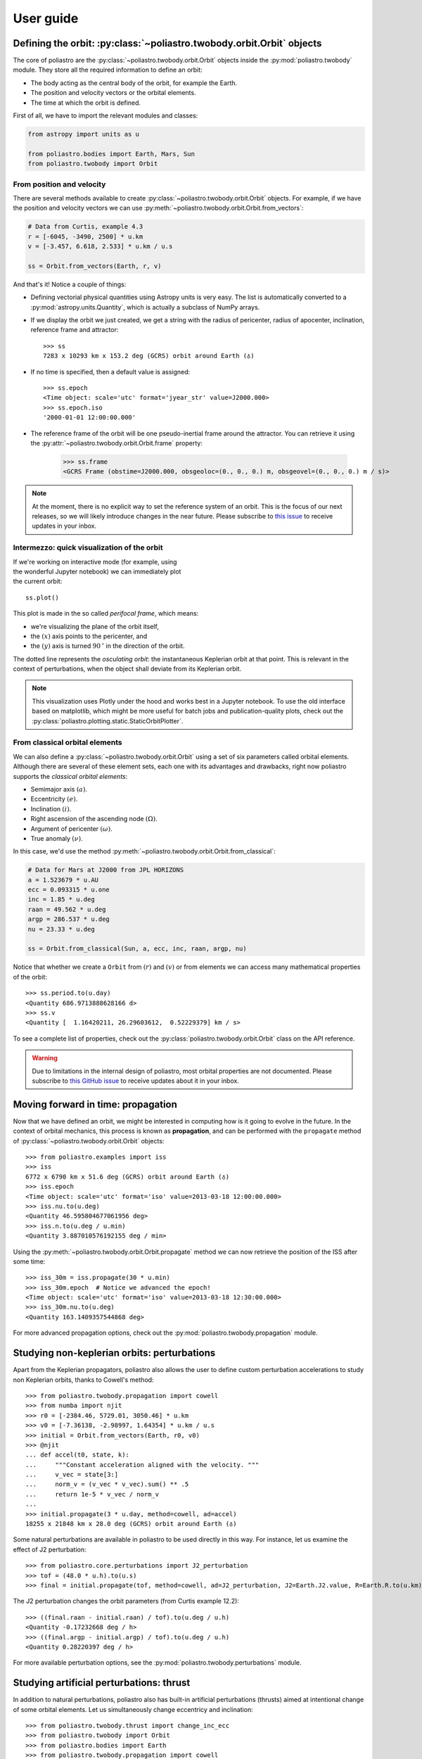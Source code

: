 User guide
==========

Defining the orbit: :py:class:`~poliastro.twobody.orbit.Orbit` objects
----------------------------------------------------------------------

The core of poliastro are the :py:class:`~poliastro.twobody.orbit.Orbit` objects
inside the :py:mod:`poliastro.twobody` module. They store all the required
information to define an orbit:

* The body acting as the central body of the orbit, for example the Earth.
* The position and velocity vectors or the orbital elements.
* The time at which the orbit is defined.

First of all, we have to import the relevant modules and classes:

.. code-block:: python

    from astropy import units as u

    from poliastro.bodies import Earth, Mars, Sun
    from poliastro.twobody import Orbit

From position and velocity
~~~~~~~~~~~~~~~~~~~~~~~~~~

There are several methods available to create
:py:class:`~poliastro.twobody.orbit.Orbit` objects. For example, if we have the
position and velocity vectors we can use
:py:meth:`~poliastro.twobody.orbit.Orbit.from_vectors`:

.. code-block:: python

    # Data from Curtis, example 4.3
    r = [-6045, -3490, 2500] * u.km
    v = [-3.457, 6.618, 2.533] * u.km / u.s

    ss = Orbit.from_vectors(Earth, r, v)

And that's it! Notice a couple of things:

* Defining vectorial physical quantities using Astropy units is very easy.
  The list is automatically converted to a :py:mod:`astropy.units.Quantity`,
  which is actually a subclass of NumPy arrays.
* If we display the orbit we just created, we get a string with the radius of
  pericenter, radius of apocenter, inclination, reference frame and attractor::

    >>> ss
    7283 x 10293 km x 153.2 deg (GCRS) orbit around Earth (♁)

* If no time is specified, then a default value is assigned::

    >>> ss.epoch
    <Time object: scale='utc' format='jyear_str' value=J2000.000>
    >>> ss.epoch.iso
    '2000-01-01 12:00:00.000'

* The reference frame of the orbit will be one pseudo-inertial frame around the
  attractor. You can retrieve it using the :py:attr:`~poliastro.twobody.orbit.Orbit.frame` property:

    >>> ss.frame
    <GCRS Frame (obstime=J2000.000, obsgeoloc=(0., 0., 0.) m, obsgeovel=(0., 0., 0.) m / s)>

.. _`International Celestial Reference System or ICRS`: http://web.archive.org/web/20170920023932/http://aa.usno.navy.mil:80/faq/docs/ICRS_doc.php

.. note::

  At the moment, there is no explicit way to set the reference system of an orbit. This
  is the focus of our next releases, so we will likely introduce changes in the near
  future. Please subscribe to `this issue <https://github.com/poliastro/poliastro/issues/257>`_
  to receive updates in your inbox.

Intermezzo: quick visualization of the orbit
~~~~~~~~~~~~~~~~~~~~~~~~~~~~~~~~~~~~~~~~~~~~

.. figure:: _static/curtis.png
   :align: right
   :figwidth: 350
   :alt: Plot of the orbit

If we're working on interactive mode (for example, using the wonderful Jupyter
notebook) we can immediately plot the current orbit::

    ss.plot()

This plot is made in the so called *perifocal frame*, which means:

* we're visualizing the plane of the orbit itself,
* the :math:`(x)` axis points to the pericenter, and
* the :math:`(y)` axis is turned :math:`90 \mathrm{^\circ}` in the
  direction of the orbit.

The dotted line represents the *osculating orbit*:
the instantaneous Keplerian orbit at that point. This is relevant in the
context of perturbations, when the object shall deviate from its Keplerian
orbit.


.. note::

  This visualization uses Plotly under the hood and works best in a Jupyter notebook.
  To use the old interface based on matplotlib,
  which might be more useful for batch jobs and publication-quality plots,
  check out the :py:class:`poliastro.plotting.static.StaticOrbitPlotter`.

From classical orbital elements
~~~~~~~~~~~~~~~~~~~~~~~~~~~~~~~

We can also define a :py:class:`~poliastro.twobody.orbit.Orbit` using a set of
six parameters called orbital elements. Although there are several of
these element sets, each one with its advantages and drawbacks, right now
poliastro supports the *classical orbital elements*:

* Semimajor axis :math:`(a)`.
* Eccentricity :math:`(e)`.
* Inclination :math:`(i)`.
* Right ascension of the ascending node :math:`(\Omega)`.
* Argument of pericenter :math:`(\omega)`.
* True anomaly :math:`(\nu)`.

In this case, we'd use the method
:py:meth:`~poliastro.twobody.orbit.Orbit.from_classical`:

.. code-block:: python

    # Data for Mars at J2000 from JPL HORIZONS
    a = 1.523679 * u.AU
    ecc = 0.093315 * u.one
    inc = 1.85 * u.deg
    raan = 49.562 * u.deg
    argp = 286.537 * u.deg
    nu = 23.33 * u.deg
    
    ss = Orbit.from_classical(Sun, a, ecc, inc, raan, argp, nu)

Notice that whether we create a ``Orbit`` from :math:`(r)` and :math:`(v)` or from
elements we can access many mathematical properties of the orbit::

    >>> ss.period.to(u.day)
    <Quantity 686.9713888628166 d>
    >>> ss.v
    <Quantity [  1.16420211, 26.29603612,  0.52229379] km / s>

To see a complete list of properties, check out the
:py:class:`poliastro.twobody.orbit.Orbit` class on the API reference.

.. warning::

  Due to limitations in the internal design of poliastro,
  most orbital properties are not documented.
  Please subscribe to `this GitHub issue <https://github.com/poliastro/poliastro/issues/435>`_
  to receive updates about it in your inbox.

Moving forward in time: propagation
-----------------------------------

Now that we have defined an orbit, we might be interested in computing
how is it going to evolve in the future. In the context of orbital
mechanics, this process is known as **propagation**, and can be
performed with the ``propagate`` method of
:py:class:`~poliastro.twobody.orbit.Orbit` objects::

    >>> from poliastro.examples import iss
    >>> iss
    6772 x 6790 km x 51.6 deg (GCRS) orbit around Earth (♁)
    >>> iss.epoch
    <Time object: scale='utc' format='iso' value=2013-03-18 12:00:00.000>
    >>> iss.nu.to(u.deg)
    <Quantity 46.595804677061956 deg>
    >>> iss.n.to(u.deg / u.min)
    <Quantity 3.887010576192155 deg / min>

Using the :py:meth:`~poliastro.twobody.orbit.Orbit.propagate` method
we can now retrieve the position of the ISS after some time::

    >>> iss_30m = iss.propagate(30 * u.min)
    >>> iss_30m.epoch  # Notice we advanced the epoch!
    <Time object: scale='utc' format='iso' value=2013-03-18 12:30:00.000>
    >>> iss_30m.nu.to(u.deg)
    <Quantity 163.1409357544868 deg>

For more advanced propagation options, check out the
:py:mod:`poliastro.twobody.propagation` module.

Studying non-keplerian orbits: perturbations
--------------------------------------------

Apart from the Keplerian propagators, poliastro also allows
the user to define custom perturbation accelerations to study
non Keplerian orbits, thanks to Cowell's method::

    >>> from poliastro.twobody.propagation import cowell
    >>> from numba import njit
    >>> r0 = [-2384.46, 5729.01, 3050.46] * u.km
    >>> v0 = [-7.36138, -2.98997, 1.64354] * u.km / u.s
    >>> initial = Orbit.from_vectors(Earth, r0, v0)
    >>> @njit
    ... def accel(t0, state, k):
    ...     """Constant acceleration aligned with the velocity. """
    ...     v_vec = state[3:]
    ...     norm_v = (v_vec * v_vec).sum() ** .5
    ...     return 1e-5 * v_vec / norm_v
    ...
    >>> initial.propagate(3 * u.day, method=cowell, ad=accel)
    18255 x 21848 km x 28.0 deg (GCRS) orbit around Earth (♁)

Some natural perturbations are available in poliastro to be used
directly in this way. For instance,
let us examine the effect of J2 perturbation::

    >>> from poliastro.core.perturbations import J2_perturbation
    >>> tof = (48.0 * u.h).to(u.s)
    >>> final = initial.propagate(tof, method=cowell, ad=J2_perturbation, J2=Earth.J2.value, R=Earth.R.to(u.km).value)

The J2 perturbation changes the orbit parameters (from Curtis example 12.2)::

    >>> ((final.raan - initial.raan) / tof).to(u.deg / u.h)
    <Quantity -0.17232668 deg / h>
    >>> ((final.argp - initial.argp) / tof).to(u.deg / u.h)
    <Quantity 0.28220397 deg / h>

For more available perturbation options, see the
:py:mod:`poliastro.twobody.perturbations` module.

Studying artificial perturbations: thrust
--------------------------------------------

In addition to natural perturbations, poliastro also has
built-in artificial perturbations (thrusts) aimed
at intentional change of some orbital elements. 
Let us simultaneously change eccentricy and inclination::

    >>> from poliastro.twobody.thrust import change_inc_ecc
    >>> from poliastro.twobody import Orbit
    >>> from poliastro.bodies import Earth
    >>> from poliastro.twobody.propagation import cowell
    >>> from astropy import units as u
    >>> from astropy.time import Time
    >>> ecc_0, ecc_f = 0.4, 0.0
    >>> a = 42164
    >>> inc_0, inc_f = 0.0, (20.0 * u.deg).to(u.rad).value
    >>> argp = 0.0
    >>> f = 2.4e-7
    >>> k = Earth.k.to(u.km**3 / u.s**2).value
    >>> s0 = Orbit.from_classical(Earth, a * u.km, ecc_0 * u.one, inc_0 * u.deg, 0 * u.deg, argp * u.deg, 0 * u.deg, epoch=Time(0, format='jd', scale='tdb'))
    >>> a_d, _, _, t_f = change_inc_ecc(s0, ecc_f, inc_f, f)
    >>> sf = s0.propagate(t_f * u.s, method=cowell, ad=a_d, rtol=1e-8)

The thrust changes orbit parameters as desired (within errors)::

    >>> sf.inc, sf.ecc
    (<Quantity 0.34719734 rad>, <Quantity 0.00894513>)

For more available perturbation options, see the
:py:mod:`poliastro.twobody.thrust` module.

Changing the orbit: :py:class:`~poliastro.maneuver.Maneuver` objects
--------------------------------------------------------------------

poliastro helps us define several in-plane and general out-of-plane
maneuvers with the :py:class:`~poliastro.maneuver.Maneuver` class inside the
:py:mod:`poliastro.maneuver` module.

Each ``Maneuver`` consists on a list of impulses :math:`\Delta v_i`
(changes in velocity) each one applied at a certain instant :math:`t_i`. The
simplest maneuver is a single change of velocity without delay: you can
recreate it either using the :py:meth:`~poliastro.maneuver.Maneuver.impulse`
method or instantiating it directly.

.. code-block:: python

    from poliastro.maneuver import Maneuver

    dv = [5, 0, 0] * u.m / u.s
    
    man = Maneuver.impulse(dv)
    man = Maneuver((0 * u.s, dv))  # Equivalent

There are other useful methods you can use to compute common in-plane
maneuvers, notably :py:meth:`~poliastro.maneuver.Maneuver.hohmann` and
:py:meth:`~poliastro.maneuver.Maneuver.bielliptic` for `Hohmann`_ and
`bielliptic`_ transfers respectively. Both return the corresponding
``Maneuver`` object, which in turn you can use to calculate the total cost
in terms of velocity change :math:`\sum |\Delta v_i|` and the transfer
time::

    >>> ss_i = Orbit.circular(Earth, alt=700 * u.km)
    >>> ss_i
    7078 x 7078 km x 0.0 deg (GCRS) orbit around Earth (♁)
    >>> hoh = Maneuver.hohmann(ss_i, 36000 * u.km)
    >>> hoh.get_total_cost()
    <Quantity 3.6173981270031357 km / s>
    >>> hoh.get_total_time()
    <Quantity 15729.741535747102 s>

You can also retrieve the individual vectorial impulses::

    >>> hoh.impulses[0]
    (<Quantity 0 s>, <Quantity [ 0.        , 2.19739818, 0.        ] km / s>)
    >>> hoh[0]  # Equivalent
    (<Quantity 0 s>, <Quantity [ 0.        , 2.19739818, 0.        ] km / s>)
    >>> tuple(val.decompose([u.km, u.s]) for val in hoh[1])
    (<Quantity 15729.741535747102 s>, <Quantity [ 0.        , 1.41999995, 0.        ] km / s>)

.. _Hohmann: http://en.wikipedia.org/wiki/Hohmann_transfer_orbit
.. _bielliptic: http://en.wikipedia.org/wiki/Bi-elliptic_transfer

To actually retrieve the resulting ``Orbit`` after performing a maneuver, use
the method :py:meth:`~poliastro.twobody.orbit.Orbit.apply_maneuver`::

    >>> ss_f = ss_i.apply_maneuver(hoh)
    >>> ss_f
    36000 x 36000 km x 0.0 deg (GCRS) orbit around Earth (♁)

More advanced plotting: :py:class:`~poliastro.plotting.OrbitPlotter` objects
----------------------------------------------------------------------------

We previously saw the :py:func:`poliastro.plotting.plot` function to easily
plot orbits. Now we'd like to plot several orbits in one graph (for example,
the maneuver we computed in the previous section). For this purpose, we
have :py:class:`~poliastro.plotting.OrbitPlotter` objects in the
:py:mod:`~poliastro.plotting` module.

These objects hold the perifocal plane of the first ``Orbit`` we plot in
them, projecting any further trajectories on this plane. This allows to
easily visualize in two dimensions:

.. code-block:: python

    from poliastro.plotting import OrbitPlotter
    
    op = OrbitPlotter2D()
    ss_a, ss_f = ss_i.apply_maneuver(hoh, intermediate=True)
    op.plot(ss_i, label="Initial orbit")
    op.plot(ss_a, label="Transfer orbit")
    op.plot(ss_f, label="Final orbit")

Which produces this beautiful plot:

.. figure:: _static/hohmann.png
   :align: center
   :alt: Hohmann transfer
   
   Plot of a Hohmann transfer.

Where are the planets? Computing ephemerides
--------------------------------------------

.. versionadded:: 0.3.0

Thanks to Astropy and jplephem, poliastro can now read Satellite
Planet Kernel (SPK) files, part of NASA's SPICE toolkit. This means that
we can query the position and velocity of the planets of the Solar System.

The method :py:meth:`~poliastro.twobody.orbit.Orbit.get_body_ephem` will return
a planetary orbit using low precision ephemerides available in
Astropy and an :py:mod:`astropy.time.Time`:

.. code-block:: python

    from astropy import time
    epoch = time.Time("2015-05-09 10:43")  # UTC by default

And finally, retrieve the planet orbit::

    >>> from poliastro import ephem
    >>> Orbit.from_body_ephem(Earth, epoch)
    1 x 1 AU x 23.4 deg (ICRS) orbit around Sun (☉)

This does not require any external download. If on the other hand we want
to use higher precision ephemerides, we can tell Astropy to do so::

    >>> from astropy.coordinates import solar_system_ephemeris
    >>> solar_system_ephemeris.set("jpl")
    Downloading http://naif.jpl.nasa.gov/pub/naif/generic_kernels/spk/planets/de430.bsp
    |==========>-------------------------------|  23M/119M (19.54%) ETA    59s22ss23

This in turn will download the ephemerides files from NASA and use them
for future computations. For more information, check out
`Astropy documentation on ephemerides`_.

.. _Astropy documentation on ephemerides: http://docs.astropy.org/en/v2.0.4/coordinates/solarsystem.html

.. note:: The position and velocity vectors are given with respect to the
    Solar System Barycenter in the **International Celestial Reference Frame**
    (ICRF), which means approximately equatorial coordinates.

Traveling through space: solving the Lambert problem
----------------------------------------------------

The determination of an orbit given two position vectors and the time of
flight is known in celestial mechanics as **Lambert's problem**, also
known as two point boundary value problem. This contrasts with Kepler's
problem or propagation, which is rather an initial value problem.

The package :py:obj:`poliastro.iod` allows as to solve Lambert's problem,
provided the main attractor's gravitational constant, the two position
vectors and the time of flight. As you can imagine, being able to compute
the positions of the planets as we saw in the previous section is the
perfect complement to this feature!

For instance, this is a simplified version of the example
`Going to Mars with Python using poliastro`_, where the orbit of the
Mars Science Laboratory mission (rover Curiosity) is determined:

.. code-block:: python

    date_launch = time.Time('2011-11-26 15:02', scale='utc')
    date_arrival = time.Time('2012-08-06 05:17', scale='utc')
    tof = date_arrival - date_launch

    ss0 = Orbit.from_body_ephem(Earth, date_launch)
    ssf = Orbit.from_body_ephem(Mars, date_arrival)

    from poliastro import iod
    (v0, v), = iod.lambert(Sun.k, ss0.r, ssf.r, tof)

And these are the results::

    >>> v0
    <Quantity [-29.29150998, 14.53326521,  5.41691336] km / s>
    >>> v
    <Quantity [ 17.6154992 ,-10.99830723, -4.20796062] km / s>

.. figure:: _static/msl.png
   :align: center
   :alt: MSL orbit

   Mars Science Laboratory orbit.

.. _`Going to Mars with Python using poliastro`: http://nbviewer.ipython.org/github/poliastro/poliastro/blob/master/examples/Going%20to%20Mars%20with%20Python%20using%20poliastro.ipynb


Fetching Orbits from external sources
-------------------------------------

As of now, poliastro supports fetching orbits from 2 online databases from Jet Propulsion Laboratory,
SBDB and Horizons.

JPL Horizons can be used to generate ephemerides for solar-system bodies. And JPL SBDB (Small-Body Database Browser)
provides data for all known asteroids and many comets.

The data is fetched using the wrappers to these services provided by `astroquery`_ .

.. code-block:: python

    from poliastro.twobody import Orbit

    Orbit.from_horizons('Ceres')

    Orbit.from_sbdb('apophis')

And both of them will return :py:obj:`poliastro.twobody.Orbit` objects!

.. _`astroquery`: https://astroquery.readthedocs.io/

*Per Python ad astra* ;)
